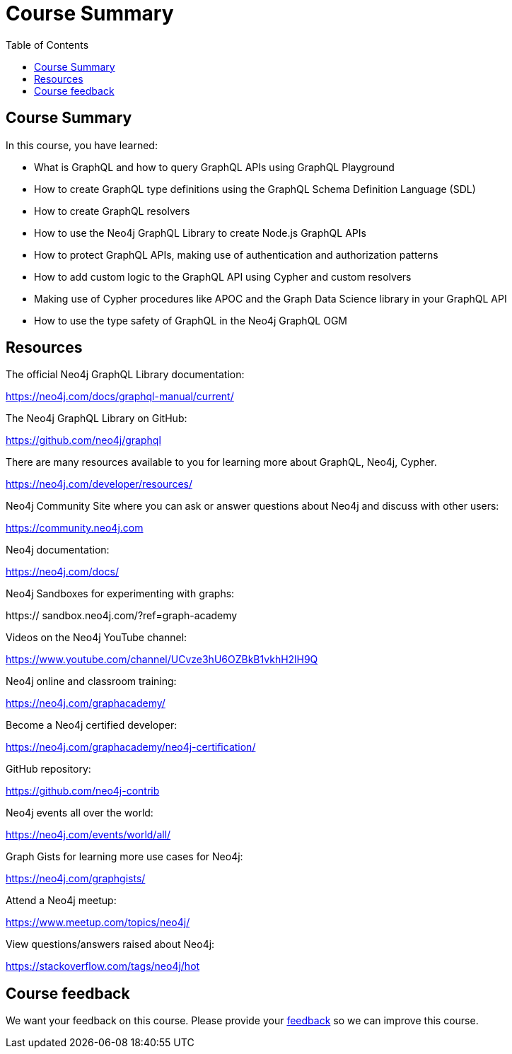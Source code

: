 = Course Summary
:slug: 06-graphql-apis-summary
:doctype: book
:toc: left
:toclevels: 3
:imagesdir: ../images
:page-slug: {slug}
:page-layout: training
:page-certificate:
:page-module-duration-minutes: 5

== Course Summary

In this course, you have learned:

[square]
* What is GraphQL and how to query GraphQL APIs using GraphQL Playground
* How to create GraphQL type definitions using the GraphQL Schema Definition Language (SDL)
* How to create GraphQL resolvers
* How to use the Neo4j GraphQL Library to create Node.js GraphQL APIs
* How to protect GraphQL APIs, making use of authentication and authorization patterns
* How to add custom logic to the GraphQL API using Cypher and custom resolvers
* Making use of Cypher procedures like APOC and the Graph Data Science library in your GraphQL API
* How to use the type safety of GraphQL in the Neo4j GraphQL OGM


== Resources

The official Neo4j GraphQL Library documentation:

https://neo4j.com/docs/graphql-manual/current/

The Neo4j GraphQL Library on GitHub:

https://github.com/neo4j/graphql

There are many resources available to you for learning more about GraphQL, Neo4j, Cypher.

https://neo4j.com/developer/resources/

Neo4j Community Site where you can ask or answer questions about Neo4j and discuss with other users:

https://community.neo4j.com

Neo4j documentation:

https://neo4j.com/docs/


Neo4j Sandboxes for experimenting with graphs:

https://
sandbox.neo4j.com/?ref=graph-academy

Videos on  the Neo4j YouTube channel:

https://www.youtube.com/channel/UCvze3hU6OZBkB1vkhH2lH9Q

Neo4j online and classroom training:

https://neo4j.com/graphacademy/


Become a Neo4j certified developer:

https://neo4j.com/graphacademy/neo4j-certification/


GitHub repository:

https://github.com/neo4j-contrib

Neo4j events all over the world:

https://neo4j.com/events/world/all/

Graph Gists for learning more use cases for Neo4j:

https://neo4j.com/graphgists/

Attend a Neo4j meetup:

https://www.meetup.com/topics/neo4j/

View questions/answers raised about Neo4j:

https://stackoverflow.com/tags/neo4j/hot


== Course feedback

We want your feedback on this course. Please provide your https://forms.gle/k6nhzMXiYFyUYUNs7[feedback] so we can improve this course.
